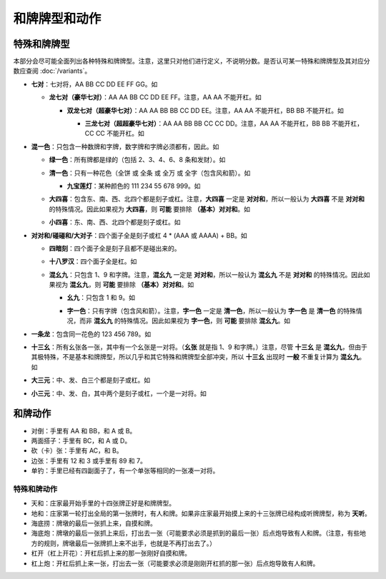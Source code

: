 和牌牌型和动作
==============

.. |1b| image:: _static/images/MJt1.png
    :width: 4 %
.. |2b| image:: _static/images/MJt2.png
    :width: 4 %
.. |3b| image:: _static/images/MJt3.png
    :width: 4 %
.. |4b| image:: _static/images/MJt4.png
    :width: 4 %
.. |5b| image:: _static/images/MJt5.png
    :width: 4 %
.. |6b| image:: _static/images/MJt6.png
    :width: 4 %
.. |7b| image:: _static/images/MJt7.png
    :width: 4 %
.. |8b| image:: _static/images/MJt8.png
    :width: 4 %
.. |9b| image:: _static/images/MJt9.png
    :width: 4 %
.. |1t| image:: _static/images/MJs1.png
    :width: 4 %
.. |2t| image:: _static/images/MJs2.png
    :width: 4 %
.. |3t| image:: _static/images/MJs3.png
    :width: 4 %
.. |4t| image:: _static/images/MJs4.png
    :width: 4 %
.. |5t| image:: _static/images/MJs5.png
    :width: 4 %
.. |6t| image:: _static/images/MJs6.png
    :width: 4 %
.. |7t| image:: _static/images/MJs7.png
    :width: 4 %
.. |8t| image:: _static/images/MJs8.png
    :width: 4 %
.. |9t| image:: _static/images/MJs9.png
    :width: 4 %
.. |1w| image:: _static/images/MJw1.png
    :width: 4 %
.. |2w| image:: _static/images/MJw2.png
    :width: 4 %
.. |3w| image:: _static/images/MJw3.png
    :width: 4 %
.. |4w| image:: _static/images/MJw4.png
    :width: 4 %
.. |5w| image:: _static/images/MJw5.png
    :width: 4 %
.. |6w| image:: _static/images/MJw6.png
    :width: 4 %
.. |7w| image:: _static/images/MJw7.png
    :width: 4 %
.. |8w| image:: _static/images/MJw8.png
    :width: 4 %
.. |9w| image:: _static/images/MJw9.png
    :width: 4 %
.. |df| image:: _static/images/MJf1.png
    :width: 4 %
.. |nf| image:: _static/images/MJf2.png
    :width: 4 %
.. |xf| image:: _static/images/MJf3.png
    :width: 4 %
.. |bf| image:: _static/images/MJf4.png
    :width: 4 %
.. |zhong| image:: _static/images/MJd1.png
    :width: 4 %
.. |fa| image:: _static/images/MJd2.png
    :width: 4 %
.. |bai| image:: _static/images/MJd3.png
    :width: 4 %
.. |chun| image:: _static/images/MJh1.png
    :width: 4 %
.. |xia| image:: _static/images/MJh2.png
    :width: 4 %
.. |qiu| image:: _static/images/MJh3.png
    :width: 4 %
.. |dong| image:: _static/images/MJh4.png
    :width: 4 %
.. |mei| image:: _static/images/MJh5.png
    :width: 4 %
.. |lan| image:: _static/images/MJh6.png
    :width: 4 %
.. |ju| image:: _static/images/MJh7.png
    :width: 4 %
.. |zhu| image:: _static/images/MJh8.png
    :width: 4 %

特殊和牌牌型
------------

本部分会尽可能全面列出各种特殊和牌牌型。注意，这里只对他们进行定义，不说明分数。是否认可某一特殊和牌牌型及其对应分数应查阅 :doc:`/variants`。

* **七对**：七对将，AA BB CC DD EE FF GG。如

  |df| |df| :math:`\ ` |nf| |nf| :math:`\ ` |xf| |xf| :math:`\ ` |bf| |bf| :math:`\ ` |1t| |1t| :math:`\ ` |9t| |9t| :math:`\ ` |4w| |4w|

  * **龙七对（豪华七对）**：AA AA BB CC DD EE FF。注意，AA AA 不能开杠。如
    
    |df| |df| :math:`\ ` |df| |df| :math:`\ ` |nf| |nf| :math:`\ ` |xf| |xf| :math:`\ ` |1t| |1t| :math:`\ ` |9t| |9t| :math:`\ ` |4w| |4w|

    * **双龙七对（超豪华七对）**：AA AA BB BB CC DD EE。注意，AA AA 不能开杠，BB BB 不能开杠。如

      |df| |df| :math:`\ ` |df| |df| :math:`\ ` |1t| |1t| :math:`\ ` |1t| |1t| :math:`\ ` |xf| |xf| :math:`\ ` |9t| |9t| :math:`\ ` |4w| |4w|

      * **三龙七对（超超豪华七对）**：AA AA BB BB CC CC DD。注意，AA AA 不能开杠，BB BB 不能开杠，CC CC 不能开杠。如

        |df| |df| :math:`\ ` |df| |df| :math:`\ ` |1t| |1t| :math:`\ ` |1t| |1t| :math:`\ ` |9t| |9t| :math:`\ ` |9t| |9t| :math:`\ ` |4w| |4w|

* **混一色**：只包含一种数牌和字牌，数字牌和字牌必须都有，因此。如

  |1w| |2w| |3w| :math:`\ ` |nf| |nf| |nf| :math:`\ ` |4w| |5w| |6w| :math:`\ ` |9w| |9w| |9w| :math:`\ ` |zhong| |zhong|

  * **绿一色**：所有牌都是绿的（包括 2、3、4、6、8 条和发财）。如
  
    |2t| |3t| |4t| :math:`\ ` |2t| |3t| |4t| :math:`\ ` |6t| |6t| |6t| :math:`\ ` |8t| |8t| |8t| :math:`\ ` |fa| |fa|

  * **清一色**：只有一种花色（全饼 或 全条 或 全万 或 全字（包含风和箭）。如

    |2b| |2b| |2b| :math:`\ ` |3b| |4b| |5b| :math:`\ ` |6b| |7b| |8b| :math:`\ ` |7b| |8b| |9b| :math:`\ ` |5b| |5b|

    * **九宝莲灯**：某种颜色的 111 234 55 678 999。如
  
      |1w| |1w| |1w| :math:`\ ` |2w| |3w| |4w| :math:`\ ` |5w| |5w| :math:`\ ` |6w| |7w| |8w| :math:`\ ` |9w| |9w| |9w|

  * **大四喜**：包含东、南、西、北四个都是刻子或杠。注意，**大四喜** 一定是 **对对和**，所以一般认为 **大四喜** 不是 **对对和** 的特殊情况。因此如果视为 **大四喜**，则 **可能** 要排除 **（基本）对对和**。如

    |df| |df| |df| :math:`\ ` |nf| |nf| |nf| :math:`\ ` |xf| |xf| |xf| :math:`\ ` |bf| |bf| |bf| :math:`\ ` |2b| |2b|

  * **小四喜**：东、南、西、北四个都是刻子或杠。如
  
    |df| |df| |df| :math:`\ ` |nf| |nf| |nf| :math:`\ ` |xf| |xf| |xf| :math:`\ ` |5w| |6w| |7w| :math:`\ ` |bf| |bf|

* **对对和/碰碰和/大对子**：四个面子全是刻子或杠 4 * (AAA 或 AAAA) + BB。如

  |1t| |1t| |1t| :math:`\ ` |4b| |4b| |4b| :math:`\ ` |6t| |6t| |6t| :math:`\ ` |bai| |bai| |bai| :math:`\ ` |9b| |9b|

  * **四暗刻**：四个面子全是刻子且都不是碰出来的。

  * **十八罗汉**：四个面子全是杠。如

    |1t| |1t| |1t| |1t| :math:`\ ` |4b| |4b| |4b| |4b| :math:`\ ` |6t| |6t| |6t| |6t| :math:`\ ` |bai| |bai| |bai| |bai| :math:`\ ` |9b| |9b|

  * **混幺九**：只包含 1、9 和字牌。注意，**混幺九** 一定是 **对对和**，所以一般认为 **混幺九** 不是 **对对和** 的特殊情况。因此如果视为 **混幺九**，则 **可能** 要排除 **（基本）对对和**。如
  
    |1w| |1w| |1w| :math:`\ ` |1t| |1t| |1t| :math:`\ ` |9t| |9t| |9t| :math:`\ ` |df| |df| |df| :math:`\ ` |1b| |1b|

    * **幺九**：只包含 1 和 9。如
    
      |1w| |1w| |1w| :math:`\ ` |1t| |1t| |1t| :math:`\ ` |9t| |9t| |9t| :math:`\ ` |9w| |9w| |9w| :math:`\ ` |1b| |1b|

    * **字一色**：只有字牌（包含风和箭）。注意，**字一色** 一定是 **清一色**，所以一般认为 **字一色** 是 **清一色** 的特殊情况，而非 **混幺九** 的特殊情况。因此如果视为 **字一色**，则 **可能** 要排除 **混幺九**。如

      |zhong| |zhong| |zhong| :math:`\ ` |fa| |fa| |fa| :math:`\ ` |df| |df| |df| :math:`\ ` |xf| |xf| |xf| :math:`\ ` |nf| |nf|

* **一条龙**：包含同一花色的 123 456 789。如

  |1t| |2t| |3t| :math:`\ ` |4t| |5t| |6t| :math:`\ ` |7t| |8t| |9t| :math:`\ ` |2w| |2w| |2w| :math:`\ ` |bai| |bai|

* **十三幺**：所有幺张各一张，其中有一个幺张是一对将。（**幺张** 就是指 1、9 和字牌。）注意，尽管 **十三幺** 是 **混幺九**，但由于其极特殊，不是基本和牌牌型，所以几乎和其它特殊和牌牌型全部冲突，所以 **十三幺** 出现时 **一般** 不重复计算为 **混幺九**。如

  |df| |xf| |nf| |bf| :math:`\ ` |zhong| |fa| |bai| :math:`\ ` |1b| |9b| :math:`\ ` |1t| |9t| :math:`\ ` |1w| |9w| :math:`\ ` |9w|

* **大三元**：中、发、白三个都是刻子或杠。如

  |zhong| |zhong| |zhong| :math:`\ ` |fa| |fa| |fa| :math:`\ ` |bai| |bai| |bai| :math:`\ ` |2t| |3t| |4t| :math:`\ ` |7w| |7w|

* **小三元**：中、发、白，其中两个是刻子或杠，一个是一对将。如

  |zhong| |zhong| |zhong| :math:`\ ` |fa| |fa| |fa| :math:`\ ` |6t| |7t| |8t| :math:`\ ` |8b| |8b| |8b| :math:`\ `  |bai| |bai|
  

和牌动作
--------
* 对倒：手里有 AA 和 BB，和 A 或 B。
* 两面搭子：手里有 BC，和 A 或 D。
* 砍（卡）张：手里有 AC，和 B。
* 边张：手里有 12 和 3 或手里有 89 和 7。
* 单钓：手里已经有四副面子了，有一个单张等相同的一张凑一对将。


特殊和牌动作
^^^^^^^^^^^^
* 天和：庄家最开始手里的十四张牌正好是和牌牌型。
* 地和：庄家第一轮打出全局的第一张牌时，有人和牌。如果非庄家最开始摸上来的十三张牌已经构成听牌牌型，称为 **天听**。
* 海底捞：牌墩的最后一张抓上来，自摸和牌。
* 海底炮：牌墩的最后一张抓上来后，打出去一张（可能要求必须是抓到的最后一张）后点炮导致有人和牌。（注意，有些地方的规则，牌墩最后一张牌抓上来不出手，也就是不再打出去了。）
* 杠开（杠上开花）：开杠后抓上来的那一张刚好自摸和牌。
* 杠上炮：开杠后抓上来一张，打出去一张（可能要求必须是刚刚开杠抓的那一张）后点炮导致有人和牌。
